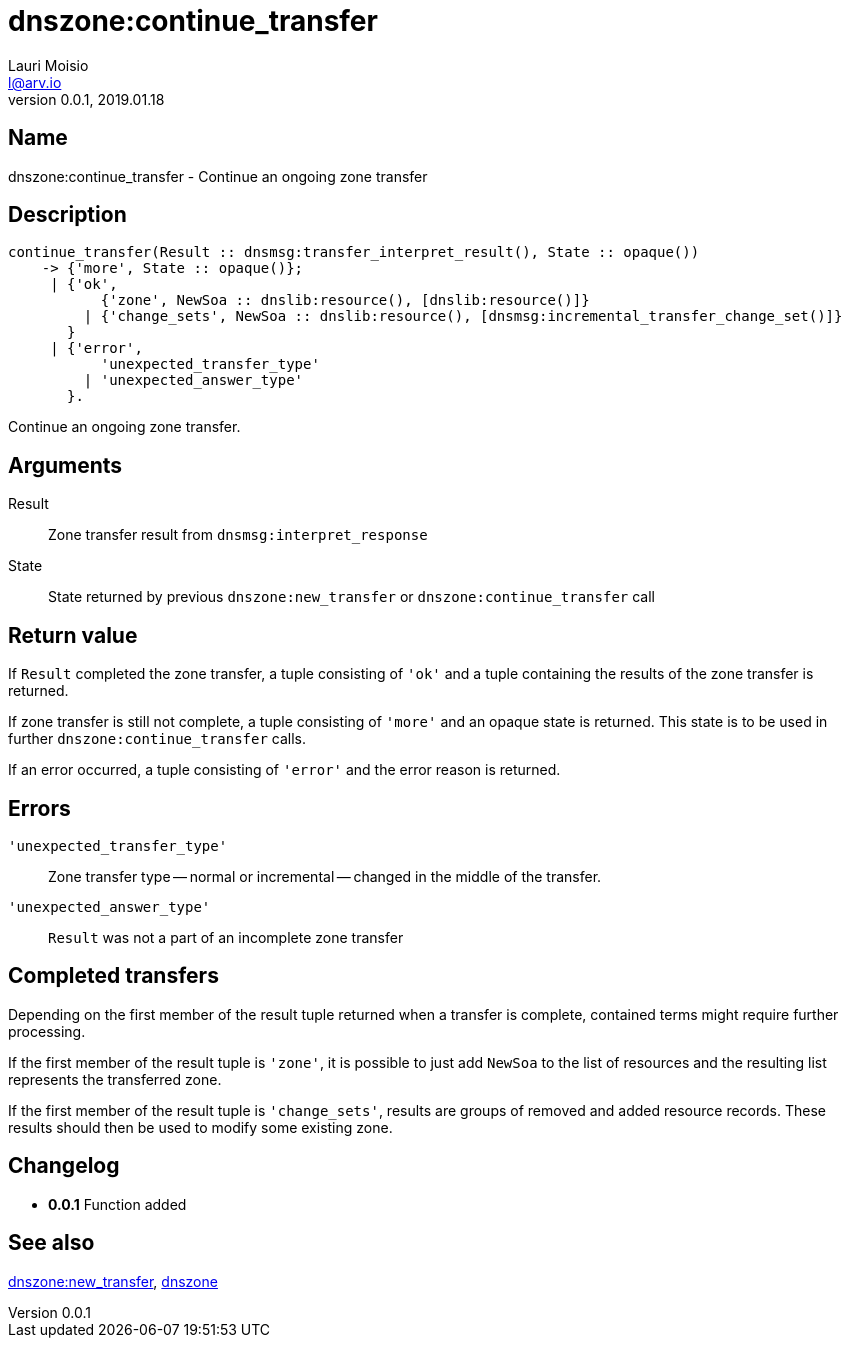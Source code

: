 = dnszone:continue_transfer
Lauri Moisio <l@arv.io>
Version 0.0.1, 2019.01.18
:ext-relative: {outfilesuffix}

== Name

dnszone:continue_transfer - Continue an ongoing zone transfer

== Description

[source,erlang]
----
continue_transfer(Result :: dnsmsg:transfer_interpret_result(), State :: opaque())
    -> {'more', State :: opaque()};
     | {'ok',
           {'zone', NewSoa :: dnslib:resource(), [dnslib:resource()]}
         | {'change_sets', NewSoa :: dnslib:resource(), [dnsmsg:incremental_transfer_change_set()]}
       }
     | {'error',
           'unexpected_transfer_type'
         | 'unexpected_answer_type'
       }.
----

Continue an ongoing zone transfer.

== Arguments

Result::

Zone transfer result from `dnsmsg:interpret_response`

State::

State returned by previous `dnszone:new_transfer` or `dnszone:continue_transfer` call

== Return value

If `Result` completed the zone transfer, a tuple consisting of `'ok'` and a tuple containing the results of the zone transfer is returned.

If zone transfer is still not complete, a tuple consisting of `'more'` and an opaque state is returned. This state is to be used in further `dnszone:continue_transfer` calls.

If an error occurred, a tuple consisting of `'error'` and the error reason is returned.

== Errors

`'unexpected_transfer_type'`::

Zone transfer type -- normal or incremental -- changed in the middle of the transfer.

`'unexpected_answer_type'`::

`Result` was not a part of an incomplete zone transfer

== Completed transfers

Depending on the first member of the result tuple returned when a transfer is complete, contained terms might require further processing.

If the first member of the result tuple is `'zone'`, it is possible to just add `NewSoa` to the list of resources and the resulting list represents the transferred zone.

If the first member of the result tuple is `'change_sets'`, results are groups of removed and added resource records. These results should then be used to modify some existing zone.

== Changelog

* *0.0.1* Function added

== See also

link:dnszone.new_transfer{ext-relative}[dnszone:new_transfer],
link:dnszone{ext-relative}[dnszone]
